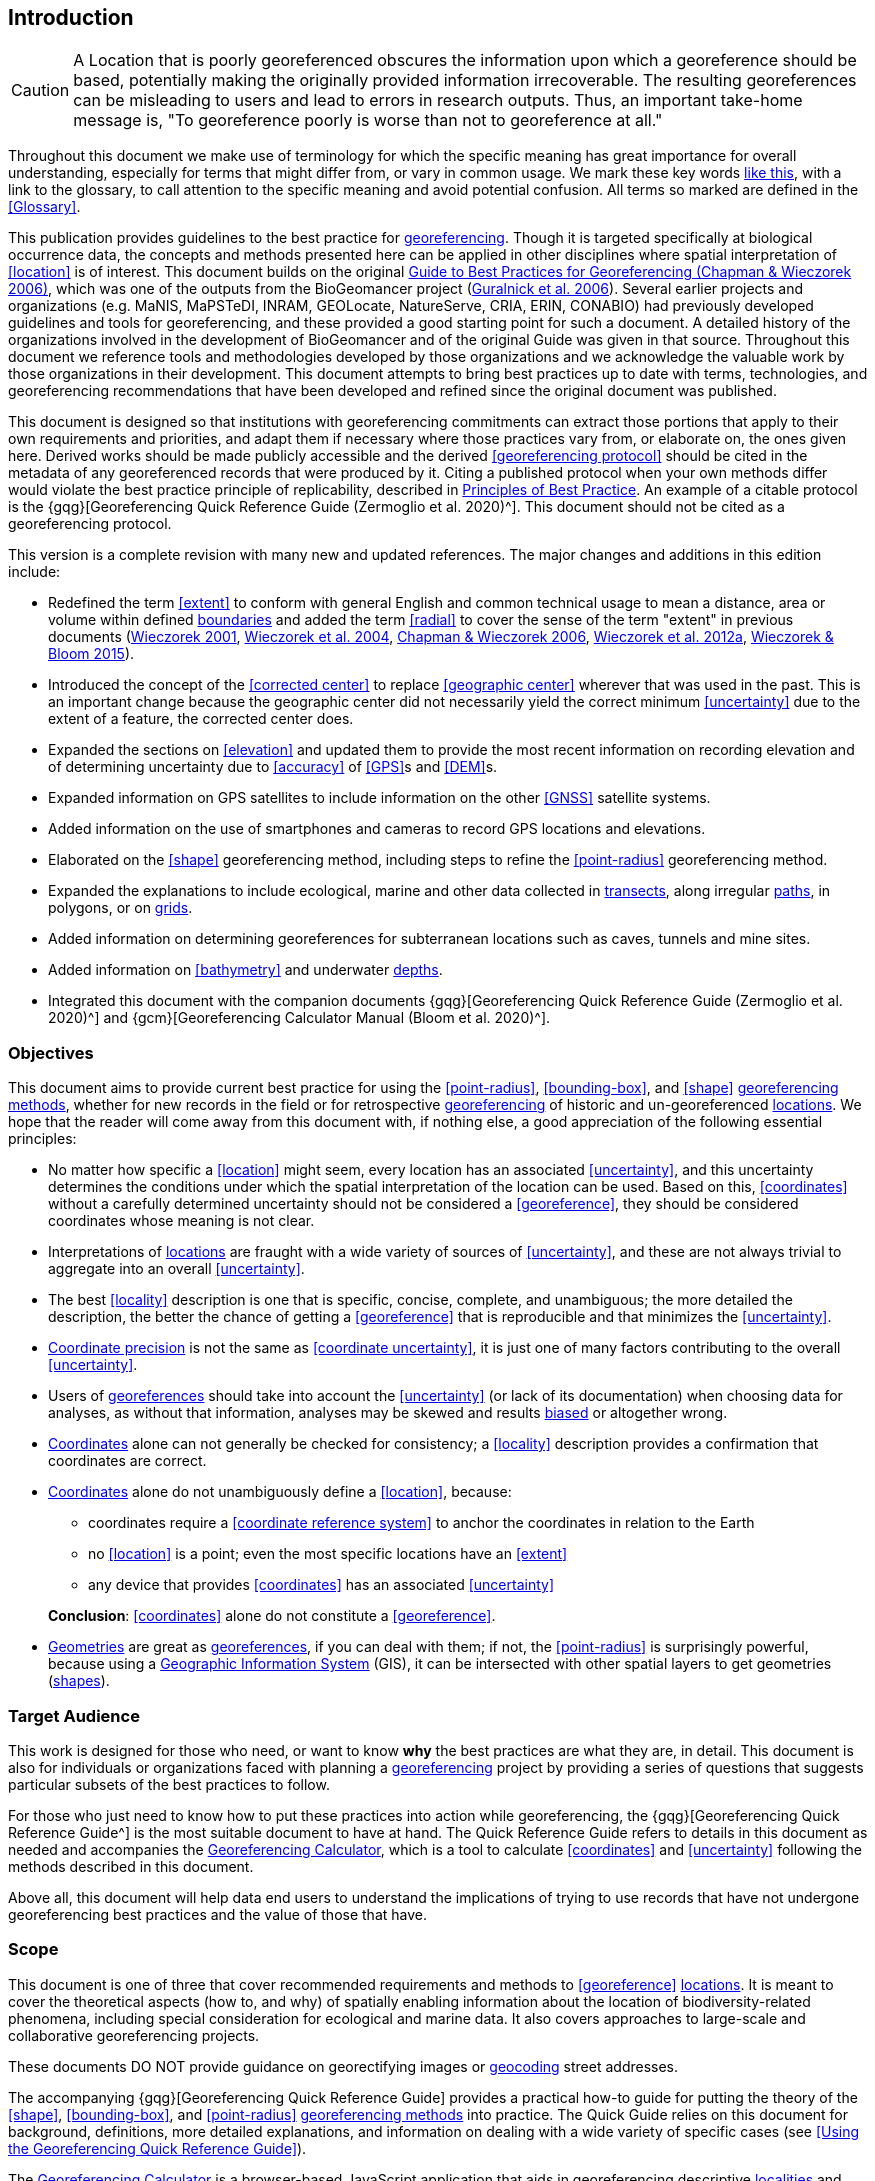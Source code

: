 == Introduction

CAUTION: A Location that is poorly georeferenced obscures the information upon which a georeference should be based, potentially making the originally provided information irrecoverable. The resulting georeferences can be misleading to users and lead to errors in research outputs. Thus, an important take-home message is, "To georeference poorly is worse than not to georeference at all."

Throughout this document we make use of terminology for which the specific meaning has great importance for overall understanding, especially for terms that might differ from, or vary in common usage. We mark these key words <<accuracy,like this>>, with a link to the glossary, to call attention to the specific meaning and avoid potential confusion. All terms so marked are defined in the <<Glossary>>.

This publication provides guidelines to the best practice for <<georeference,georeferencing>>. Though it is targeted specifically at biological occurrence data, the concepts and methods presented here can be applied in other disciplines where spatial interpretation of <<location>> is of interest. This document builds on the original https://doi.org/10.15468/doc-2zpf-zf42[Guide to Best Practices for Georeferencing (Chapman & Wieczorek 2006)^], which was one of the outputs from the BioGeomancer project (https://doi.org/10.1371/journal.pbio.0040381[Guralnick et al. 2006^]). Several earlier projects and organizations (e.g. MaNIS, MaPSTeDI, INRAM, GEOLocate, NatureServe, CRIA, ERIN, CONABIO) had previously developed guidelines and tools for georeferencing, and these provided a good starting point for such a document. A detailed history of the organizations involved in the development of BioGeomancer and of the original Guide was given in that source. Throughout this document we reference tools and methodologies developed by those organizations and we acknowledge the valuable work by those organizations in their development. This document attempts to bring best practices up to date with terms, technologies, and georeferencing recommendations that have been developed and refined since the original document was published.

This document is designed so that institutions with georeferencing commitments can extract those portions that apply to their own requirements and priorities, and adapt them if necessary where those practices vary from, or elaborate on, the ones given here. Derived works should be made publicly accessible and the derived <<georeferencing protocol>> should be cited in the metadata of any georeferenced records that were produced by it. Citing a published protocol when your own methods differ would violate the best practice principle of replicability, described in <<Principles of Best Practice>>. An example of a citable protocol is the {gqg}[Georeferencing Quick Reference Guide (Zermoglio et al. 2020)^]. This document should not be cited as a georeferencing protocol.

This version is a complete revision with many new and updated references. The major changes and additions in this edition include:

* Redefined the term <<extent>> to conform with general English and common technical usage to mean a distance, area or volume within defined <<boundary,boundaries>> and added the term <<radial>> to cover the sense of the term "extent" in previous documents (http://georeferencing.org/georefcalculator/docs/GeorefGuide.html[Wieczorek 2001^], https://doi.org/10.1080/13658810412331280211[Wieczorek et al. 2004^], https://doi.org/10.15468/doc-2zpf-zf42[Chapman & Wieczorek 2006^], http://georeferencing.org/docs/GeoreferencingQuickGuide.pdf[Wieczorek et al. 2012a^], http://georeferencing.org/gci2/docs/GeoreferencingCalculatorManualv2.html[Wieczorek & Bloom 2015^]).
* Introduced the concept of the <<corrected center>> to replace <<geographic center>> wherever that was used in the past. This is an important change because the geographic center did not necessarily yield the correct minimum <<uncertainty>> due to the extent of a feature, the corrected center does.
* Expanded the sections on <<elevation>> and updated them to provide the most recent information on recording elevation and of determining uncertainty due to <<accuracy>> of <<GPS>>s and <<DEM>>s.
* Expanded information on GPS satellites to include information on the other <<GNSS>> satellite systems.
* Added information on the use of smartphones and cameras to record GPS locations and elevations.
* Elaborated on the <<shape>> georeferencing method, including steps to refine the <<point-radius>> georeferencing method.
* Expanded the explanations to include ecological, marine and other data collected in <<transect,transects>>, along irregular <<path,paths>>, in polygons, or on <<grid,grids>>.
* Added information on determining georeferences for subterranean locations such as caves, tunnels and mine sites.
* Added information on <<bathymetry>> and underwater <<depth,depths>>.
* Integrated this document with the companion documents {gqg}[Georeferencing Quick Reference Guide (Zermoglio et al. 2020)^] and {gcm}[Georeferencing Calculator Manual (Bloom et al. 2020)^].

=== Objectives

This document aims to provide current best practice for using the <<point-radius>>, <<bounding-box>>, and <<shape>> <<georeferencing method,georeferencing methods>>, whether for new records in the field or for retrospective <<georeference,georeferencing>> of historic and un-georeferenced <<location,locations>>. We hope that the reader will come away from this document with, if nothing else, a good appreciation of the following essential principles:

* No matter how specific a <<location>> might seem, every location has an associated <<uncertainty>>, and this uncertainty determines the conditions under which the spatial interpretation of the location can be used. Based on this, <<coordinates>> without a carefully determined uncertainty should not be considered a <<georeference>>, they should be considered coordinates whose meaning is not clear.
* Interpretations of <<location,locations>> are fraught with a wide variety of sources of <<uncertainty>>, and these are not always trivial to aggregate into an overall <<uncertainty>>.
* The best <<locality>> description is one that is specific, concise, complete, and unambiguous; the more detailed the description, the better the chance of getting a <<georeference>> that is reproducible and that minimizes the <<uncertainty>>.
* <<coordinate precision,Coordinate precision>> is not the same as <<coordinate uncertainty>>, it is just one of many factors contributing to the overall <<uncertainty>>.
* Users of <<georeference,georeferences>> should take into account the <<uncertainty>> (or lack of its documentation) when choosing data for analyses, as without that information, analyses may be skewed and results <<bias,biased>> or altogether wrong.
* <<coordinates,Coordinates>> alone can not generally be checked for consistency; a <<locality>> description provides a confirmation that coordinates are correct.
* <<coordinates,Coordinates>> alone do not unambiguously define a <<location>>, because:
** coordinates require a <<coordinate reference system>> to anchor the coordinates in relation to the Earth
** no <<location>> is a point; even the most specific locations have an <<extent>>
** any device that provides <<coordinates>> has an associated <<uncertainty>>

+
*Conclusion*: <<coordinates>> alone do not constitute a <<georeference>>.
* <<geometry,Geometries>> are great as <<georeference,georeferences>>, if you can deal with them; if not, the <<point-radius>> is surprisingly powerful, because using a <<geographic information system,Geographic Information System>> (GIS), it can be intersected with other spatial layers to get geometries (<<shape,shapes>>).

=== Target Audience

This work is designed for those who need, or want to know **why** the best practices are what they are, in detail. This document is also for individuals or organizations faced with planning a <<georeference,georeferencing>> project by providing a series of questions that suggests particular subsets of the best practices to follow.

For those who just need to know how to put these practices into action while georeferencing, the {gqg}[Georeferencing Quick Reference Guide^] is the most suitable document to have at hand. The Quick Reference Guide refers to details in this document as needed and accompanies the http://georeferencing.org/georefcalculator/gc.html[Georeferencing Calculator^], which is a tool to calculate <<coordinates>> and <<uncertainty>> following the methods described in this document.

Above all, this document will help data end users to understand the implications of trying to use records that have not undergone georeferencing best practices and the value of those that have.

=== Scope

This document is one of three that cover recommended requirements and methods to <<georeference>> <<location,locations>>. It is meant to cover the theoretical aspects (how to, and why) of spatially enabling information about the location of biodiversity-related phenomena, including special consideration for ecological and marine data. It also covers approaches to large-scale and collaborative georeferencing projects.

These documents DO NOT provide guidance on georectifying images or <<geocode,geocoding>> street addresses.

The accompanying {gqg}[Georeferencing Quick Reference Guide] provides a practical how-to guide for putting the theory of the <<shape>>, <<bounding-box>>, and <<point-radius>> <<georeferencing method,georeferencing methods>> into practice. The Quick Guide relies on this document for background, definitions, more detailed explanations, and information on dealing with a wide variety of specific cases (see <<Using the Georeferencing Quick Reference Guide>>).

The http://georeferencing.org/georefcalculator/gc.html[Georeferencing Calculator^] is a browser-based JavaScript application that aids in georeferencing descriptive <<locality,localities>> and provides methods to help obtain <<geographic coordinates>> and <<uncertainty,uncertainties>> for locations (see <<Using the Georeferencing Calculator>>).

=== Constraints

Constraints to using this document may arise because of:

* Specimens with labels that are hard to read or decipher.
* Records that don’t contain sufficient information.
* Records that contain conflicting information.
* Historic localities that are hard to find on current maps.
* <<locality,Locality>> names that have changed through time.
* Marine <<location,locations>> from old ships' logs.
* Lack of information on <<datum,datums>> and/or <<coordinate reference system,coordinate reference systems>>.
* Data Management Systems that don’t allow for recording or storage of the required <<georeference,georeferencing>> information.
* Poor or no internet facilities.
* Lack of access to suitable resources (maps, reliable <<gazetteer,gazetteers>>, etc.).
* Lack of institutional/supervisor support.
* Lack of training.

=== Principles of Best Practice

The following are principles of best practice that should be applied to <<georeference,georeferencing>>:

* <<accuracy,*Accuracy*>> – a measure of how well the data represent the truth, for example, how well is the true <<location>> of the target of an observation, collecting, or sampling <<event>> represented in a <<georeference>>. This includes considerations taken both at the moment when the location was recorded and when it was <<georeference,georeferenced>>. Note that careless lack of <<precision>> will have an adverse effect on accuracy (see <<accuracy-error-bias-precision-false-precision-and-uncertainty>>).
* *Effectiveness* – the likelihood that a work program achieves its desired objectives. For example, the percentage of records for which the <<coordinates>> and <<uncertainty>> can be <<accuracy,accurately>> identified and calculated (see <<Index of Spatial Uncertainty>>).
* *Efficiency* – the relative effort needed to produce an acceptable output, including the effort to assemble and use external input data (e.g. <<gazetteer,gazetteers>>, collectors’ itineraries, etc.).
* *Reliability* – the relative confidence in the repeatability or consistency with which information was produced and recorded. The reliability of sources and methods that can affect the <<accuracy>> of the results.
* *Accessibility* – the relative ease with which users can find and use information in all of the senses supported by FAIR principles (https://doi.org/10.1038/sdata.2016.18[Wilkinson et al. 2016^]) of data being Findable, Accessible, Interoperable, and Reusable.
* *Transparency* – the relative clarity and completeness of the inputs and processes that produced a result. For example, the <<data quality,quality>> of the metadata and documentation of the methodology by which a <<georeference>> was obtained.
* *Timeliness* – relates to the frequency of data collection, its reporting and updates. For example, how often are <<gazetteer,gazetteers>> updated, how long after <<georeference,georeferencing>> are the records made available to others, and how regularly are updates/corrections made following feedback.
* *Relevance* – the relative pertinence and usability of the data to meet the needs of potential users in the sense of the principle of "fitness for use" (https://doi.org/10.15468/doc.jrgg-a190[Chapman 2005a^]). Relevance is affected by the format of the output and whether the documentation and metadata are accessible to the user.
* *Replicability* – the relative potential for a result to be reproduced. For example, a <<georeference>> following best practices would have sufficient documentation to be repeated using the same inputs and methods.
* *Adaptability* – the potential for data to be reused under changing circumstances or for new purposes. For example, <<georeference,georeferences>> following best practices would have sufficient documentation to be used in analyses for which they were not originally intended.

In addition, an effective best practices document should:

* Align the vision, mission, and strategic plans in an institution to its policies and procedures and gain the support of sponsors and/or top management.
* Use a standard method of writing (writing format) to produce professional policies and procedures.
* Satisfy industry standards.
* Satisfy the scrutiny of management and external/internal auditors.
* Adhere to relevant standards and biodiversity informatics practices.

=== Accuracy, Error, Bias, Precision, False Precision, and Uncertainty

There is often confusion around what is meant by <<accuracy>>, <<error>>, <<bias>>, <<precision>>, <<false precision>>, and <<uncertainty>>. In addition to the following paragraphs, refer to the definitions in the <<Glossary>> and https://doi.org/10.15468/doc.jrgg-a190[Chapman 2005a^]. All of these concepts are relevant to measurements.

Accuracy, error, and bias all relate directly to estimates of true values. The closer a statement (e.g. a measurement) is to the true value, the more accurate it is. Error is a measure of accuracy–the difference between an estimated value and the true value. The more accurate an estimate, the smaller the error. Bias is a measurement of the average systematic error in a set of measurements. Bias often indicates a calibration or other systematic problem, and can be used to remove systematic errors from measurements, thus making them more accurate.

[quote, Geodetic Survey Division (1996), FGDC 1998]
Because the true value is not known, but only estimated, the accuracy of the measured quantity is also unknown. Therefore, accuracy of coordinate information can only be estimated.

[#img-accuracy-vs-precision]
.Accuracy versus Precision. Data may be accurate and precise, accurate and imprecise, precise but inaccurate, or both imprecise and inaccurate. Reproduced with permission from Arturo Ariño (2020).
image::img/accuracy-versus-precision.png[width=345px,align="center"]

Whereas <<error>> is an estimate of the difference between a measured value and the truth, <<precision>> is a measurement of the consistency of repeated measurements to each other. Precision is not the same as <<accuracy>> (see <<img-accuracy-vs-precision>>) because measurements can be consistently wrong (have the same error). Precise measurements of the same target will give similar results, accurate or not. We quantify precision as how specific a measurement should be to give consistent results. For example, a measuring device might give measurements to five decimal places (e.g. 3.14159), while repeated measurements of the same target with the same device are only consistent to four decimal places (e.g. 3.1416). We would say the precision is 0.0001 in the units of the measurement.

<<false precision,False precision>> refers to recorded values that have precision that is unwarranted by the original measurement. This is often an artefact of how data are stored, calculated, represented, or displayed. For example, a user interface might be designed to always display <<coordinates>> with five decimal places (e.g. 3.00000), demonstrating false precision for any coordinate that was not <<precision,precise>> (e.g. 3°, a <<latitude>> given only to the nearest degree). Because false precision can be undetectable, the actual precision of a measurement is something that should be captured explicitly rather than inferred from the representation of a value. This is particularly true for coordinates, which can suffer from false precision as a result of a format transformation. For example, 3°20’ has a precision of one minute, equivalent to about 0.0166667 degrees, but when stored as decimal degrees where five decimal places are retained and displayed the value would be 3.33333, with a false precision of 0.00001 degrees. Also see <<img-xkcd-coordinate-precision>>.

Like error, <<uncertainty>> is a measure of how different an unknown true value might be from a value given. In <<georeference,georeferencing>>, we use uncertainty to refer to the maximum distance from a center <<coordinates,coordinate>> of a georeference to the furthest point where the true <<location>> might be–a combination of all the possible sources of error given as a distance.

[#img-xkcd-coordinate-precision]
.40 digits: You are optimistic about our understanding of the nature of distance itself. What the number of digits in coordinates would imply if precision was misconstrued to imply geographic extent. From https://xkcd.com/2170/[xkcd^].
image::img/xkcd-coordinate-precision.png[width=50%,align="center"]

=== Software and Online Tools

Software and tools come and go and are regularly updated, so rather than include a list in this document, we refer readers to http://georeferencing.org/[georeferencing.org^].

=== Conformance to Standards

Throughout this document, we have, where possible, recommended practices that conform to appropriate geographic information standards and standards for the transfer of biological and geographic information. These include standards developed by the http://www.opengeospatial.org/specs/?page=recommendation[Open Geospatial Consortium^] (OGC 2019), the Technical Committee for digital geographic information and geomatics (https://www.iso.org/committee/54904.html[ISO/TC 211^]), and https://www.tdwg.org/[Biodiversity Information Standards (TDWG)^]. Also, this document supports the FAIR principles of data management in recommending that well-georeferenced data are Findable, Accessible, Interoperable, and Reusable.

=== Persistent Identifiers (PIDs)

The use of <<PID,Persistent Identifiers>> (PIDs) including <<GUID,Globally Unique Identifiers>> (GUIDs), Digital Object Identifiers (DOIs) etc. for uniquely identifying individual objects and other classes of data (such as collections, observations, images, and <<location,locations>>) are under discussion. It is important that any identifiers used are globally unique (applied to exactly one instance of an identifiable object), persistent, and resolvable (https://doi.org/10.1186%2F1471-2105-10-S14-S5[Page 2009^], http://www.tdwg.org/standards/150[Richards 2010^], https://doi.org/10.35035/mjgq-d052[Richards et al. 2011^]). As yet, very few institutions use PIDs for specimens, and even fewer for locations, however a recent paper by https://doi.org/10.1002%2Faps3.1027[Nelson et al. 2018^] makes a number of recommendations on minting, managing and sharing GUIDs for herbarium specimens. We recommend that once a stable system for assigning and using PIDs is implemented, it be used wherever practical, including for locations.
